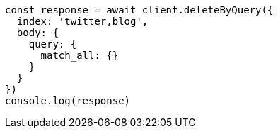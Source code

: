 // This file is autogenerated, DO NOT EDIT
// Use `node scripts/generate-docs-examples.js` to generate the docs examples

[source, js]
----
const response = await client.deleteByQuery({
  index: 'twitter,blog',
  body: {
    query: {
      match_all: {}
    }
  }
})
console.log(response)
----

